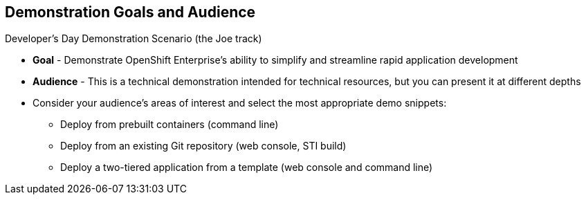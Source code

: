 :noaudio:

== Demonstration Goals and Audience

.Developer's Day Demonstration Scenario (the Joe track)

* *Goal* - Demonstrate OpenShift Enterprise's ability to simplify and streamline rapid application development
* *Audience* - This is a technical demonstration intended for technical resources, but you can present it at different depths
* Consider your audience's areas of interest and select the most appropriate demo snippets:
** Deploy from prebuilt containers (command line)
** Deploy from an existing Git repository (web console, STI build)
** Deploy a two-tiered application from a template (web console and command line)



